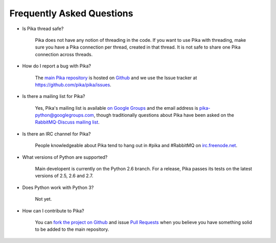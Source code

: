 Frequently Asked Questions
--------------------------

- Is Pika thread safe?

    Pika does not have any notion of threading in the code. If you want to use Pika with threading, make sure you have a Pika connection per thread, created in that thread. It is not safe to share one Pika connection across threads.

- How do I report a bug with Pika?

    The `main Pika repository <https://github.com/pika/pika>`_ is hosted on `Github <https://github.com>`_ and we use the Issue tracker at https://github.com/pika/pika/issues.

- Is there a mailing list for Pika?

    Yes, Pika's mailing list is available `on Google Groups <https://groups.google.com/forum/?fromgroups#!forum/pika-python>`_ and the email address is pika-python@googlegroups.com, though traditionally questions about Pika have been asked on the `RabbitMQ-Discuss mailing list <http://lists.rabbitmq.com/cgi-bin/mailman/listinfo/rabbitmq-discuss>`_.

- Is there an IRC channel for Pika?

    People knowledgeable about Pika tend to hang out in #pika and #RabbitMQ on `irc.freenode.net <http://freenode.net/>`_.

- What versions of Python are supported?

    Main developent is currently on the Python 2.6 branch. For a release, Pika passes its tests on the latest versions of 2.5, 2.6 and 2.7.

- Does Python work with Python 3?

    Not yet.

- How can I contribute to Pika?

    You can `fork the project on Github <http://help.github.com/forking/>`_ and issue `Pull Requests <http://help.github.com/pull-requests/>`_ when you believe you have something solid to be added to the main repository.
